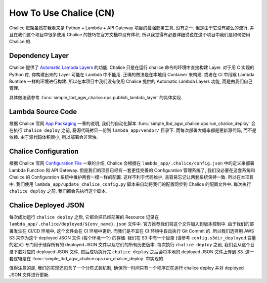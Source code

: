 How To Use Chalice (CN)
==============================================================================
Chalice 框架虽然在我看来是 Python + Lambda + API Gateway 项目的最强部署工具, 没有之一. 但是由于它没有那么的流行, 并且在我们这个项目中很多使用 Chalice 的技巧在官方文档中没有体积, 所以我觉得有必要详细说说在这个项目中我们是如何使用 Chalice 的.


Dependency Layer
------------------------------------------------------------------------------
Chalice 提供了 `Automatic Lambda Layers <https://aws.github.io/chalice/topics/packaging.html#automatic-lambda-layers>`_ 的功能. Chalice 只是在运行 chalice 命令的环境中直接构建 Layer. 对于用 C 实现的 Python 库, 你构建出来的 Layer 可能在 Lambda 中不能用. 正确的做法是在本地用 Container 来构建. 或者在 CI 中用跟 Lambda Runtime 一样的环境进行构建. 所以在本项目中我们没有使用 Chalice 提供的 Automatic Lambda Layers 功能, 而是由我们自己管理.

具体做法请参考 :func:`simple_lbd_agw_chalice.ops.publish_lambda_layer` 的具体实现.


Lambda Source Code
------------------------------------------------------------------------------
根据 Chalice 官网 `App Packaging <https://aws.github.io/chalice/topics/packaging.html>`_ 一章的说明, 我们的自动化脚本 :func:`simple_lbd_agw_chalice.ops.run_chalice_deploy` 会在执行 ``chalice deploy`` 之前, 将源代码拷贝一份到 ``lambda_app/vendor/`` 目录下. 而每次部署大概率都是更新源代码, 而不是依赖. 由于源代码体积很小, 所以部署会非常快.


Chalice Configuration
------------------------------------------------------------------------------
根据 Chalice 官网 `Configuration File <https://aws.github.io/chalice/topics/configfile.html>`_ 一章的介绍, Chalice 会根据在 ``lambda_app/.chalice/config.json`` 中的定义来部署 Lambda Function 和 API Gateway. 但是我们的项目已经有一套更佳完善的 Configuration 管理系统了, 我们没必要在这套系统和 Chalice 的 Configuration 系统中维护两套一模一样的配置. 这样不利于代码维护, 且容易忘记让两套系统保持一致. 所以在本项目中, 我们使用 ``lambda_app/update_chalice_config.py`` 脚本来自动将我们的配置同步到 Chalice 的配置文件中. 每次执行 ``chalice deploy`` 之前, 我们都会先执行这个脚本.


Chalice Deployed JSON
------------------------------------------------------------------------------
每次成功运行 ``chalice deploy`` 之后, 它都会把已经部署的 Resource 记录在 ``lambda_app/.chalice/deployed/${env_name}.json`` 文件中. 官方推荐我们将这个文件加入到版本控制中. 由于我们的部署发生在 CI/CD 环境中, 这个文件会在 CI 环境中更新. 而我们是不宜在 CI 环境中自动执行 Git Commit 的. 所以我们选择用 AWS S3 来作为这个 deployed JSON 文件 (每个环境一个) 的存储. 我们在 S3 中有一个目录 (请参考 ``config.s3dir_deployed`` 变量的定义) 专门用于储存所有的 deployed JSON 文件以及它们的所有历史版本. 每次执行 ``chalice deploy`` 之前, 我们会从这个目录下载对应的 deployed JSON 文件, 然后成功执行完 ``chalice deploy`` 之后会将本地的 deployed JSON 文件上传到 S3. 这一套逻辑是在 :func:`simple_lbd_agw_chalice.ops.run_chalice_deploy` 中实现的.

值得注意的是, 我们的实现还包含了一个分布式锁机制, 确保同一时间只有一个程序正在运行 chalice deploy 并对 deployed JSON 文件进行更新.
